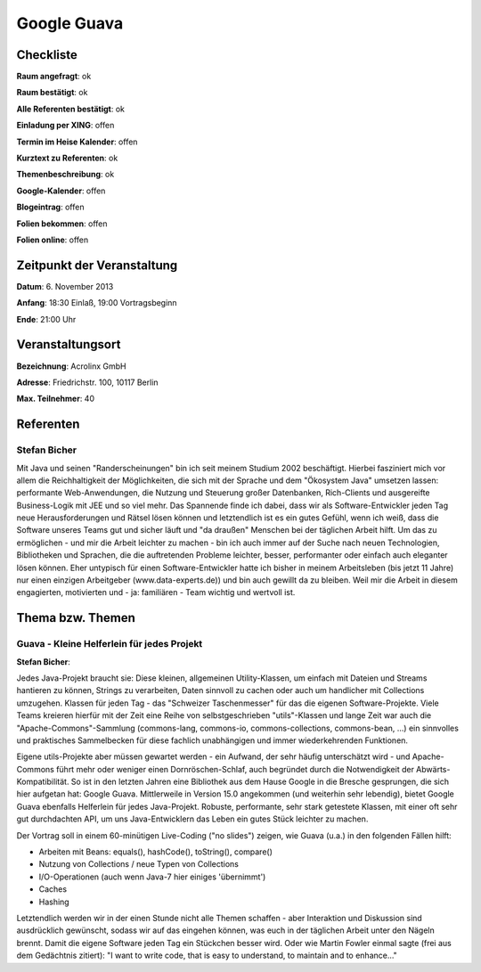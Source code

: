 Google Guava
=================

Checkliste
----------

**Raum angefragt**: ok

**Raum bestätigt**: ok

**Alle Referenten bestätigt**: ok

**Einladung per XING**: offen

**Termin im Heise Kalender**: offen

**Kurztext zu Referenten**: ok

**Themenbeschreibung**: ok

**Google-Kalender**: offen

**Blogeintrag**: offen

**Folien bekommen**: offen

**Folien online**: offen

Zeitpunkt der Veranstaltung
---------------------------

**Datum**: 6. November 2013

**Anfang**: 18:30 Einlaß, 19:00 Vortragsbeginn

**Ende**: 21:00 Uhr

Veranstaltungsort
-----------------

**Bezeichnung**: Acrolinx GmbH

**Adresse**: Friedrichstr. 100, 10117 Berlin

**Max. Teilnehmer**: 40

Referenten
----------

Stefan Bicher
~~~~~~
Mit Java und seinen "Randerscheinungen" bin ich seit meinem Studium 2002 beschäftigt. Hierbei fasziniert mich vor allem die Reichhaltigkeit der Möglichkeiten, die sich mit der Sprache  und dem "Ökosystem Java" umsetzen lassen: performante Web-Anwendungen, die Nutzung und Steuerung großer Datenbanken, Rich-Clients und ausgereifte Business-Logik mit JEE und so viel mehr.
Das Spannende finde ich dabei, dass wir als Software-Entwickler jeden Tag neue Herausforderungen und Rätsel lösen können und letztendlich ist es ein gutes Gefühl, wenn ich weiß, dass die Software unseres Teams gut und sicher läuft und "da draußen" Menschen bei der täglichen Arbeit hilft.
Um das zu ermöglichen - und mir die Arbeit leichter zu machen - bin ich auch immer auf der Suche nach neuen Technologien, Bibliotheken und Sprachen, die die auftretenden Probleme leichter, besser, performanter oder einfach auch eleganter lösen können.
Eher untypisch für einen Software-Entwickler hatte ich bisher in meinem Arbeitsleben (bis jetzt 11 Jahre) nur einen einzigen Arbeitgeber (www.data-experts.de)) und bin auch gewillt da zu bleiben. Weil mir die Arbeit in diesem engagierten, motivierten und - ja: familiären - Team wichtig und wertvoll ist.


Thema bzw. Themen
-----------------

Guava - Kleine Helferlein für jedes Projekt
~~~~~~~~~~~~~~~~~~~
**Stefan Bicher**:

Jedes Java-Projekt braucht sie: Diese kleinen, allgemeinen Utility-Klassen, um einfach mit Dateien und Streams hantieren zu können, Strings zu verarbeiten, Daten sinnvoll zu cachen oder auch um handlicher mit Collections umzugehen. Klassen für jeden Tag - das "Schweizer Taschenmesser" für das die eigenen Software-Projekte.
Viele Teams kreieren hierfür mit der Zeit eine Reihe von selbstgeschrieben "utils"-Klassen und lange Zeit war auch die "Apache-Commons"-Sammlung (commons-lang, commons-io, commons-collections, commons-bean, ...) ein sinnvolles und praktisches Sammelbecken für diese fachlich unabhängigen und immer wiederkehrenden Funktionen.

Eigene utils-Projekte aber müssen gewartet werden - ein Aufwand, der sehr häufig unterschätzt wird - und Apache-Commons führt mehr oder weniger einen Dornröschen-Schlaf, auch begründet durch die Notwendigkeit der Abwärts-Kompatibilität. So ist in den letzten Jahren eine Bibliothek aus dem Hause Google in die Bresche gesprungen, die sich hier aufgetan hat: Google Guava.
Mittlerweile in Version 15.0 angekommen (und weiterhin sehr lebendig), bietet Google Guava ebenfalls Helferlein für jedes Java-Projekt. Robuste, performante, sehr stark getestete Klassen, mit einer oft sehr gut durchdachten API, um uns Java-Entwicklern das Leben ein gutes Stück leichter zu machen.

Der Vortrag soll in einem 60-minütigen Live-Coding ("no slides") zeigen, wie Guava (u.a.) in den folgenden Fällen hilft:

- Arbeiten mit Beans: equals(), hashCode(), toString(), compare()
- Nutzung von Collections / neue Typen von Collections
- I/O-Operationen (auch wenn Java-7 hier einiges 'übernimmt')
- Caches
- Hashing

Letztendlich werden wir in der einen Stunde nicht alle Themen schaffen - aber Interaktion und Diskussion sind ausdrücklich gewünscht, sodass wir auf das eingehen können, was euch in der täglichen Arbeit unter den Nägeln brennt. Damit die eigene Software jeden Tag ein Stückchen besser wird. Oder wie Martin Fowler einmal sagte (frei aus dem Gedächtnis zitiert): "I want to write code, that is easy to understand, to maintain and to enhance..."

